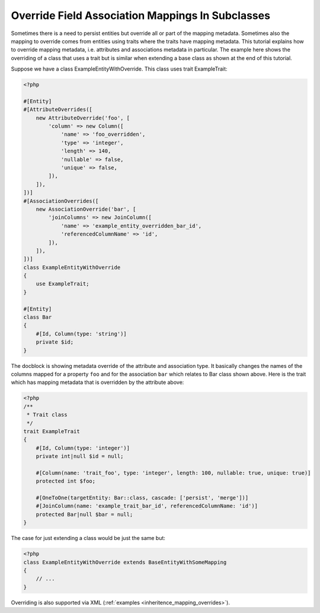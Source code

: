 Override Field Association Mappings In Subclasses
-------------------------------------------------

Sometimes there is a need to persist entities but override all or part of the
mapping metadata. Sometimes also the mapping to override comes from entities
using traits where the traits have mapping metadata.
This tutorial explains how to override mapping metadata,
i.e. attributes and associations metadata in particular. The example here shows
the overriding of a class that uses a trait but is similar when extending a base
class as shown at the end of this tutorial.

Suppose we have a class ExampleEntityWithOverride. This class uses trait ExampleTrait:

.. code-block:: php

    <?php

    #[Entity]
    #[AttributeOverrides([
        new AttributeOverride('foo', [
            'column' => new Column([
                'name' => 'foo_overridden',
                'type' => 'integer',
                'length' => 140,
                'nullable' => false,
                'unique' => false,
            ]),
        ]),
    ])]
    #[AssociationOverrides([
        new AssociationOverride('bar', [
            'joinColumns' => new JoinColumn([
                'name' => 'example_entity_overridden_bar_id',
                'referencedColumnName' => 'id',
            ]),
        ]),
    ])]
    class ExampleEntityWithOverride
    {
        use ExampleTrait;
    }

    #[Entity]
    class Bar
    {
        #[Id, Column(type: 'string')]
        private $id;
    }

The docblock is showing metadata override of the attribute and association type. It
basically changes the names of the columns mapped for a property ``foo`` and for
the association ``bar`` which relates to Bar class shown above. Here is the trait
which has mapping metadata that is overridden by the attribute above:

.. code-block:: php

    <?php
    /**
     * Trait class
     */
    trait ExampleTrait
    {
        #[Id, Column(type: 'integer')]
        private int|null $id = null;

        #[Column(name: 'trait_foo', type: 'integer', length: 100, nullable: true, unique: true)]
        protected int $foo;

        #[OneToOne(targetEntity: Bar::class, cascade: ['persist', 'merge'])]
        #[JoinColumn(name: 'example_trait_bar_id', referencedColumnName: 'id')]
        protected Bar|null $bar = null;
    }

The case for just extending a class would be just the same but:

.. code-block:: php

    <?php
    class ExampleEntityWithOverride extends BaseEntityWithSomeMapping
    {
        // ...
    }

Overriding is also supported via XML (:ref:`examples <inheritence_mapping_overrides>`).
